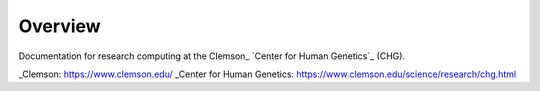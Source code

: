 Overview
--------

Documentation for research computing at the Clemson_ `Center for Human Genetics`_ (CHG).

..
_Clemson: https://www.clemson.edu/
_Center for Human Genetics: https://www.clemson.edu/science/research/chg.html
